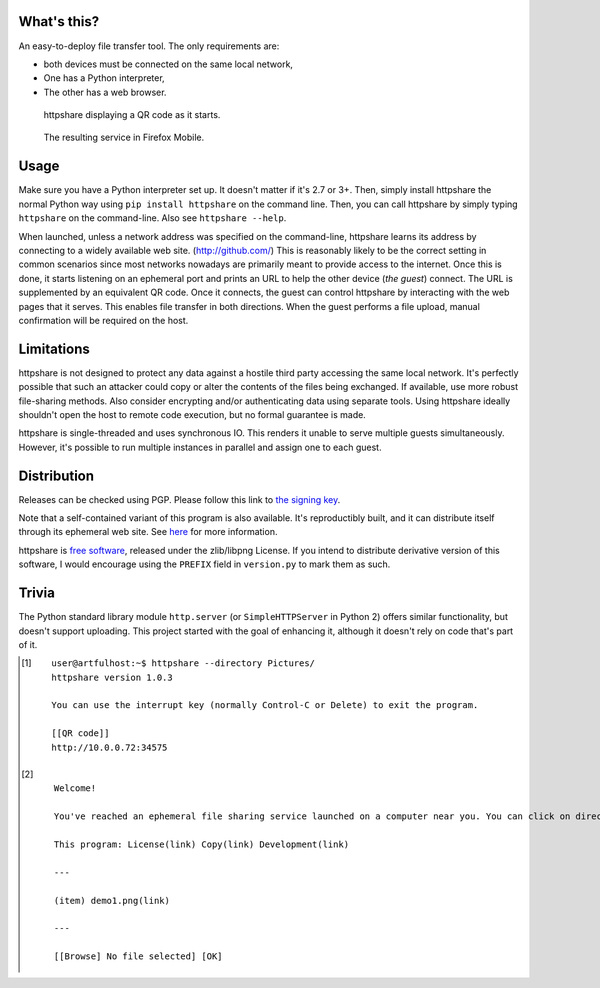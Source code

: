 What's this?
============

An easy-to-deploy file transfer tool.  The only requirements are:

* both devices must be connected on the same local network,

* One has a Python interpreter,

* The other has a web browser.

.. figure:: https://raw.githubusercontent.com/lourkeur/httpshare-pypi/master/static/demo1.png
   :target: demo1_transcript_
   :alt:
     Screenshot of httpshare in a vanilla Ubuntu terminal.
     (follow link for transcript)

   httpshare displaying a QR code as it starts.


.. figure:: https://raw.githubusercontent.com/lourkeur/httpshare-pypi/master/static/demo2.png
   :target: demo2_transcript_
   :alt:
     Screenshot of the homepage of httpshare's ephemeral site.
     (follow link for transcript)

   The resulting service in Firefox Mobile.

Usage
=====
Make sure you have a Python interpreter set up.
It doesn't matter if it's 2.7 or 3+.
Then, simply install httpshare the normal Python way using ``pip install httpshare`` on the command line.
Then, you can call httpshare by simply typing ``httpshare`` on the command-line.
Also see ``httpshare --help``.

When launched, unless a network address was specified on the command-line, httpshare learns its address by connecting to a widely available web site. (http://github.com/)
This is reasonably likely to be the correct setting in common scenarios since most networks nowadays are primarily meant to provide access to the internet.
Once this is done, it starts listening on an ephemeral port and prints an URL to help the other device (*the guest*) connect.
The URL is supplemented by an equivalent QR code.
Once it connects, the guest can control httpshare by interacting with the web pages that it serves.
This enables file transfer in both directions.
When the guest performs a file upload, manual confirmation will be required on the host.

Limitations
===========
httpshare is not designed to protect any data against a hostile third party accessing the same local network.
It's perfectly possible that such an attacker could copy or alter the contents of the files being exchanged.
If available, use more robust file-sharing methods.
Also consider encrypting and/or authenticating data using separate tools.
Using httpshare ideally shouldn't open the host to remote code execution, but no formal guarantee is made.

httpshare is single-threaded and uses synchronous IO.
This renders it unable to serve multiple guests simultaneously.
However, it's possible to run multiple instances in parallel and assign one to each guest.

Distribution
============
Releases can be checked using PGP.
Please follow this link to `the signing key`_.

Note that a self-contained variant of this program is also available.
It's reproductibly built, and it can distribute itself through its ephemeral web site.
See here__ for more information.

__ https://github.com/lourkeur/httpshare

httpshare is `free software`_, released under the zlib/libpng License.
If you intend to distribute derivative version of this software, I would encourage using the ``PREFIX`` field in ``version.py`` to mark them as such.

.. _the signing key: https://github.com/lourkeur/httpshare-pypi/blob/master/release_key.asc
.. _free software: http://www.gnu.org/philosophy/free-sw.html

Trivia
======
The Python standard library module ``http.server`` (or ``SimpleHTTPServer`` in Python 2) offers similar functionality, but doesn't support uploading.
This project started with the goal of enhancing it, although it doesn't rely on code that's part of it.

.. [#demo1_transcript]
   ::

    user@artfulhost:~$ httpshare --directory Pictures/
    httpshare version 1.0.3

    You can use the interrupt key (normally Control-C or Delete) to exit the program.

    [[QR code]]
    http://10.0.0.72:34575

.. [#demo2_transcript]
   ::

    Welcome!

    You've reached an ephemeral file sharing service launched on a computer near you. You can click on directories to browse them, click on files to download them, or use the form at the bottom to upload files.

    This program: License(link) Copy(link) Development(link)

    ---

    (item) demo1.png(link)

    ---

    [[Browse] No file selected] [OK]
